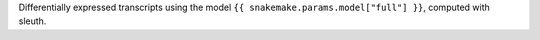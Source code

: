 Differentially expressed transcripts using the model ``{{ snakemake.params.model["full"] }}``, computed with sleuth.
